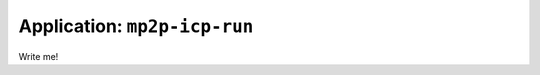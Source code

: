 
===============================
Application: ``mp2p-icp-run``
===============================

Write me!

